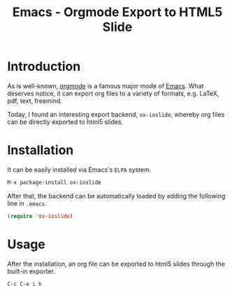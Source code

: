 #+TITLE: Emacs - Orgmode Export to HTML5 Slide

* Introduction
As is well-known, [[http://orgmode.org][orgmode]] is a famous major mode of [[http://www.gnu.org/software/emacs/][Emacs]]. What deserves notice, it can export org files to a variety of formats, e.g. \LaTeX, pdf, text, freemind.

Today, I found an interesting export backend, =ox-ioslide=, whereby org files can be directly exported to html5 slides.
* Installation
It can be easily installed via Emacs's =ELPA= system.
#+BEGIN_SRC emacs-lisp
M-x package-install ox-ioslide
#+END_SRC
After that, the backend can be automatically loaded by adding the following line in =.emacs=.
#+BEGIN_SRC emacs-lisp
(require 'ox-ioslide)
#+END_SRC
* Usage
After the installation, an org file can be exported to html5 slides through the built-in exporter.
#+BEGIN_SRC emacs-lisp
C-c C-e i h
#+END_SRC

